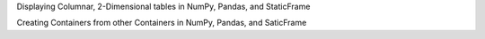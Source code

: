 



Displaying Columnar, 2-Dimensional tables in NumPy, Pandas, and StaticFrame


Creating Containers from other Containers in NumPy, Pandas, and SaticFrame


